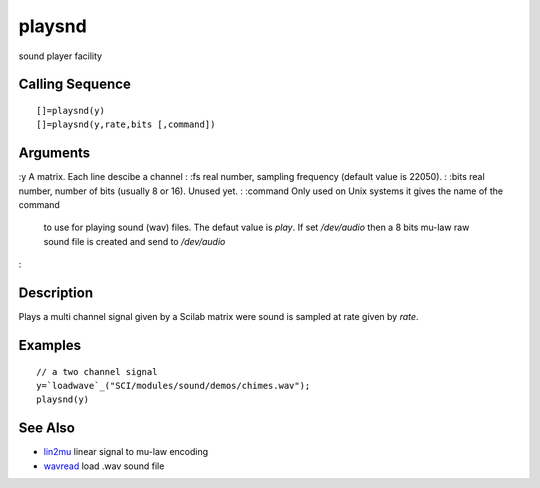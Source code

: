 


playsnd
=======

sound player facility



Calling Sequence
~~~~~~~~~~~~~~~~


::

    []=playsnd(y)
    []=playsnd(y,rate,bits [,command])




Arguments
~~~~~~~~~

:y A matrix. Each line descibe a channel
: :fs real number, sampling frequency (default value is 22050).
: :bits real number, number of bits (usually 8 or 16). Unused yet.
: :command Only used on Unix systems it gives the name of the command
  to use for playing sound (wav) files. The defaut value is `play`. If
  set `/dev/audio` then a 8 bits mu-law raw sound file is created and
  send to `/dev/audio`
:



Description
~~~~~~~~~~~

Plays a multi channel signal given by a Scilab matrix were sound is
sampled at rate given by `rate`.



Examples
~~~~~~~~


::

    // a two channel signal 
    y=`loadwave`_("SCI/modules/sound/demos/chimes.wav");
    playsnd(y)




See Also
~~~~~~~~


+ `lin2mu`_ linear signal to mu-law encoding
+ `wavread`_ load .wav sound file


.. _lin2mu: lin2mu.html
.. _wavread: wavread.html


